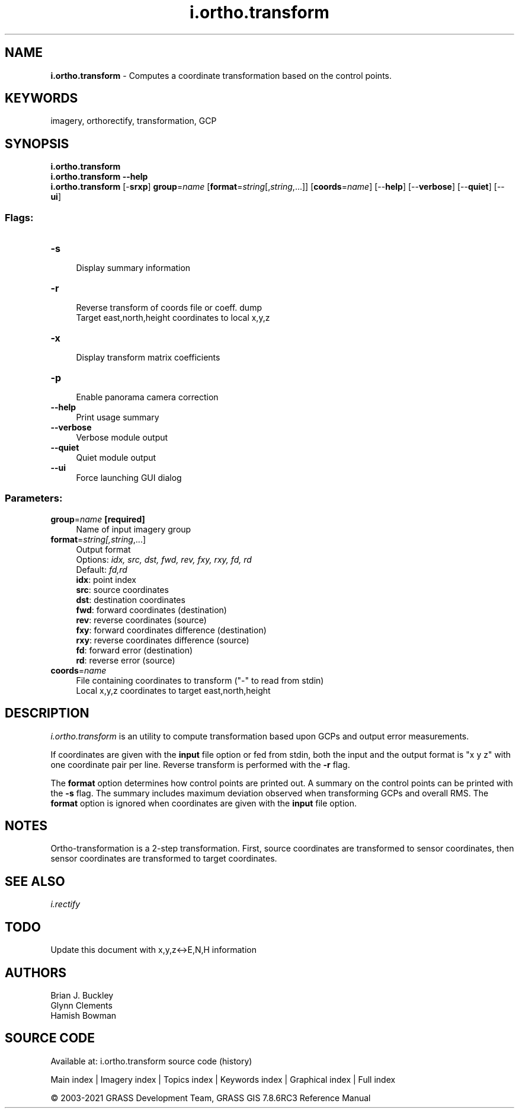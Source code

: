 .TH i.ortho.transform 1 "" "GRASS 7.8.6RC3" "GRASS GIS User's Manual"
.SH NAME
\fI\fBi.ortho.transform\fR\fR  \- Computes a coordinate transformation based on the control points.
.SH KEYWORDS
imagery, orthorectify, transformation, GCP
.SH SYNOPSIS
\fBi.ortho.transform\fR
.br
\fBi.ortho.transform \-\-help\fR
.br
\fBi.ortho.transform\fR [\-\fBsrxp\fR] \fBgroup\fR=\fIname\fR  [\fBformat\fR=\fIstring\fR[,\fIstring\fR,...]]   [\fBcoords\fR=\fIname\fR]   [\-\-\fBhelp\fR]  [\-\-\fBverbose\fR]  [\-\-\fBquiet\fR]  [\-\-\fBui\fR]
.SS Flags:
.IP "\fB\-s\fR" 4m
.br
Display summary information
.IP "\fB\-r\fR" 4m
.br
Reverse transform of coords file or coeff. dump
.br
Target east,north,height coordinates to local x,y,z
.IP "\fB\-x\fR" 4m
.br
Display transform matrix coefficients
.IP "\fB\-p\fR" 4m
.br
Enable panorama camera correction
.IP "\fB\-\-help\fR" 4m
.br
Print usage summary
.IP "\fB\-\-verbose\fR" 4m
.br
Verbose module output
.IP "\fB\-\-quiet\fR" 4m
.br
Quiet module output
.IP "\fB\-\-ui\fR" 4m
.br
Force launching GUI dialog
.SS Parameters:
.IP "\fBgroup\fR=\fIname\fR \fB[required]\fR" 4m
.br
Name of input imagery group
.IP "\fBformat\fR=\fIstring[,\fIstring\fR,...]\fR" 4m
.br
Output format
.br
Options: \fIidx, src, dst, fwd, rev, fxy, rxy, fd, rd\fR
.br
Default: \fIfd,rd\fR
.br
\fBidx\fR: point index
.br
\fBsrc\fR: source coordinates
.br
\fBdst\fR: destination coordinates
.br
\fBfwd\fR: forward coordinates (destination)
.br
\fBrev\fR: reverse coordinates (source)
.br
\fBfxy\fR: forward coordinates difference (destination)
.br
\fBrxy\fR: reverse coordinates difference (source)
.br
\fBfd\fR: forward error (destination)
.br
\fBrd\fR: reverse error (source)
.IP "\fBcoords\fR=\fIname\fR" 4m
.br
File containing coordinates to transform (\(dq\-\(dq to read from stdin)
.br
Local x,y,z coordinates to target east,north,height
.SH DESCRIPTION
\fIi.ortho.transform\fR is an utility to compute transformation
based upon GCPs and output error measurements.
.PP
If coordinates are given with the \fBinput\fR file option or fed from
stdin, both the input and the output format is \(dqx y z\(dq with one
coordinate pair per line. Reverse transform is performed with the
\fB\-r\fR flag.
.PP
The \fBformat\fR option determines how control points are printed out.
A summary on the control points can be printed with the \fB\-s\fR flag.
The summary includes maximum deviation observed when transforming GCPs
and overall RMS. The \fBformat\fR option is ignored when coordinates
are given with the \fBinput\fR file option.
.SH NOTES
Ortho\-transformation is a 2\-step transformation. First, source
coordinates are transformed to sensor coordinates, then sensor
coordinates are transformed to target coordinates.
.SH SEE ALSO
\fIi.rectify\fR
.SH TODO
Update this document with x,y,z<\->E,N,H information
.SH AUTHORS
Brian J. Buckley
.br
Glynn Clements
.br
Hamish Bowman
.SH SOURCE CODE
.PP
Available at: i.ortho.transform source code (history)
.PP
Main index |
Imagery index |
Topics index |
Keywords index |
Graphical index |
Full index
.PP
© 2003\-2021
GRASS Development Team,
GRASS GIS 7.8.6RC3 Reference Manual
